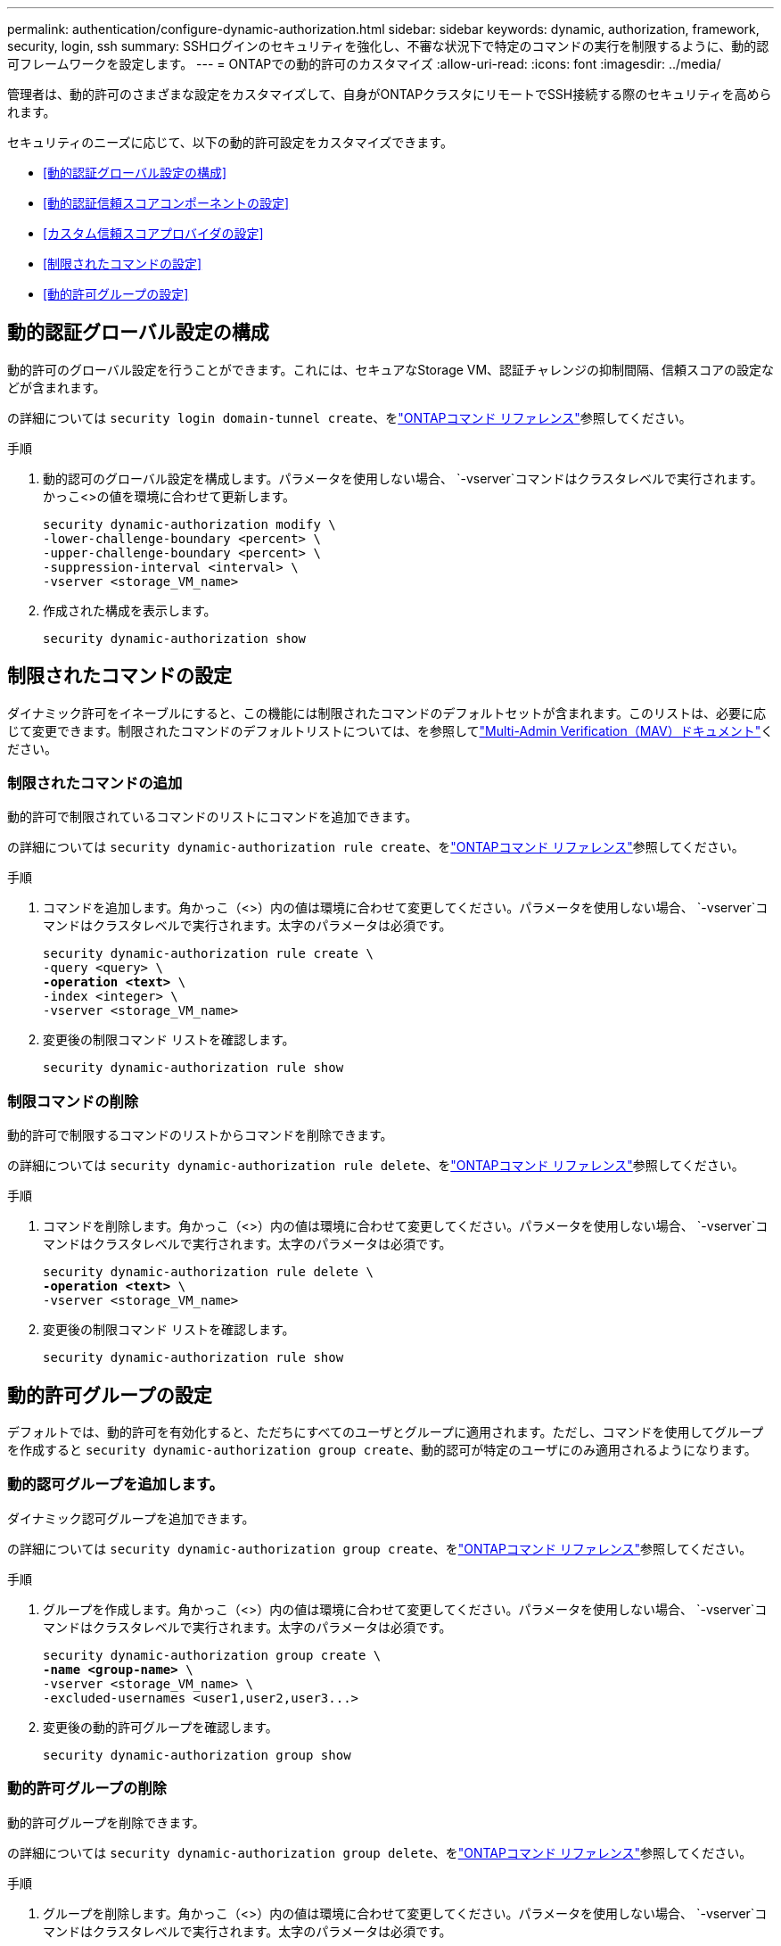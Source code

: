 ---
permalink: authentication/configure-dynamic-authorization.html 
sidebar: sidebar 
keywords: dynamic, authorization, framework, security, login, ssh 
summary: SSHログインのセキュリティを強化し、不審な状況下で特定のコマンドの実行を制限するように、動的認可フレームワークを設定します。 
---
= ONTAPでの動的許可のカスタマイズ
:allow-uri-read: 
:icons: font
:imagesdir: ../media/


[role="lead"]
管理者は、動的許可のさまざまな設定をカスタマイズして、自身がONTAPクラスタにリモートでSSH接続する際のセキュリティを高められます。

セキュリティのニーズに応じて、以下の動的許可設定をカスタマイズできます。

* <<動的認証グローバル設定の構成>>
* <<動的認証信頼スコアコンポーネントの設定>>
* <<カスタム信頼スコアプロバイダの設定>>
* <<制限されたコマンドの設定>>
* <<動的許可グループの設定>>




== 動的認証グローバル設定の構成

動的許可のグローバル設定を行うことができます。これには、セキュアなStorage VM、認証チャレンジの抑制間隔、信頼スコアの設定などが含まれます。

の詳細については `security login domain-tunnel create`、をlink:https://docs.netapp.com/us-en/ontap-cli/security-dynamic-authorization-modify.html["ONTAPコマンド リファレンス"^]参照してください。

.手順
. 動的認可のグローバル設定を構成します。パラメータを使用しない場合、 `-vserver`コマンドはクラスタレベルで実行されます。かっこ<>の値を環境に合わせて更新します。
+
[source, subs="specialcharacters,quotes"]
----
security dynamic-authorization modify \
-lower-challenge-boundary <percent> \
-upper-challenge-boundary <percent> \
-suppression-interval <interval> \
-vserver <storage_VM_name>
----
. 作成された構成を表示します。
+
[source, console]
----
security dynamic-authorization show
----




== 制限されたコマンドの設定

ダイナミック許可をイネーブルにすると、この機能には制限されたコマンドのデフォルトセットが含まれます。このリストは、必要に応じて変更できます。制限されたコマンドのデフォルトリストについては、を参照してlink:../multi-admin-verify/index.html["Multi-Admin Verification（MAV）ドキュメント"]ください。



=== 制限されたコマンドの追加

動的許可で制限されているコマンドのリストにコマンドを追加できます。

の詳細については `security dynamic-authorization rule create`、をlink:https://docs.netapp.com/us-en/ontap-cli/security-dynamic-authorization-rule-create.html["ONTAPコマンド リファレンス"^]参照してください。

.手順
. コマンドを追加します。角かっこ（<>）内の値は環境に合わせて変更してください。パラメータを使用しない場合、 `-vserver`コマンドはクラスタレベルで実行されます。太字のパラメータは必須です。
+
[source, subs="specialcharacters,quotes"]
----
security dynamic-authorization rule create \
-query <query> \
*-operation <text>* \
-index <integer> \
-vserver <storage_VM_name>
----
. 変更後の制限コマンド リストを確認します。
+
[source, console]
----
security dynamic-authorization rule show
----




=== 制限コマンドの削除

動的許可で制限するコマンドのリストからコマンドを削除できます。

の詳細については `security dynamic-authorization rule delete`、をlink:https://docs.netapp.com/us-en/ontap-cli/security-dynamic-authorization-rule-delete.html["ONTAPコマンド リファレンス"^]参照してください。

.手順
. コマンドを削除します。角かっこ（<>）内の値は環境に合わせて変更してください。パラメータを使用しない場合、 `-vserver`コマンドはクラスタレベルで実行されます。太字のパラメータは必須です。
+
[source, subs="specialcharacters,quotes"]
----
security dynamic-authorization rule delete \
*-operation <text>* \
-vserver <storage_VM_name>
----
. 変更後の制限コマンド リストを確認します。
+
[source, console]
----
security dynamic-authorization rule show
----




== 動的許可グループの設定

デフォルトでは、動的許可を有効化すると、ただちにすべてのユーザとグループに適用されます。ただし、コマンドを使用してグループを作成すると `security dynamic-authorization group create`、動的認可が特定のユーザにのみ適用されるようになります。



=== 動的認可グループを追加します。

ダイナミック認可グループを追加できます。

の詳細については `security dynamic-authorization group create`、をlink:https://docs.netapp.com/us-en/ontap-cli/security-dynamic-authorization-group-create.html["ONTAPコマンド リファレンス"^]参照してください。

.手順
. グループを作成します。角かっこ（<>）内の値は環境に合わせて変更してください。パラメータを使用しない場合、 `-vserver`コマンドはクラスタレベルで実行されます。太字のパラメータは必須です。
+
[source, subs="specialcharacters,quotes"]
----
security dynamic-authorization group create \
*-name <group-name>* \
-vserver <storage_VM_name> \
-excluded-usernames <user1,user2,user3...>

----
. 変更後の動的許可グループを確認します。
+
[source, console]
----
security dynamic-authorization group show
----




=== 動的許可グループの削除

動的許可グループを削除できます。

の詳細については `security dynamic-authorization group delete`、をlink:https://docs.netapp.com/us-en/ontap-cli/security-dynamic-authorization-group-delete.html["ONTAPコマンド リファレンス"^]参照してください。

.手順
. グループを削除します。角かっこ（<>）内の値は環境に合わせて変更してください。パラメータを使用しない場合、 `-vserver`コマンドはクラスタレベルで実行されます。太字のパラメータは必須です。
+
[source, subs="specialcharacters,quotes"]
----
security dynamic-authorization group delete \
*-name <group-name>* \
-vserver <storage_VM_name>
----
. 変更後の動的許可グループを確認します。
+
[source, console]
----
security dynamic-authorization group show
----




== 動的認証信頼スコアコンポーネントの設定

スコアリング基準の優先度を変更したり、リスクスコアリングから特定の基準を削除したりするために、最大スコアウェイトを設定できます。


NOTE: ベストプラクティスとして、デフォルトのスコアウェイト値はそのままにし、必要な場合にのみ調整することを推奨します。

の詳細については `security dynamic-authorization trust-score-component modify`、をlink:https://docs.netapp.com/us-en/ontap-cli/security-dynamic-authorization-trust-score-component-modify.html["ONTAPコマンド リファレンス"^]参照してください。

変更可能なコンポーネントは、デフォルトのスコアとパーセンテージの重みとともに次のとおりです。

[cols="4*"]
|===
| 基準 | コンポーネント名 | デフォルトの未加工スコアの重み | デフォルトの重量パーセンテージ 


| 信頼できるデバイス | `trusted-device` | 20 | 50 


| ユーザのログイン認証履歴 | `authentication-history` | 20 | 50 
|===
.手順
. 信頼スコアコンポーネントを変更します。括弧<>の値を環境に合わせて更新します。パラメータを使用しない場合、 `-vserver`コマンドはクラスタレベルで実行されます。太字のパラメータは必須です。
+
[source, subs="specialcharacters,quotes"]
----
security dynamic-authorization trust-score-component modify \
*-component <component-name>* \
*-weight <integer>* \
-vserver <storage_VM_name>
----
. 変更後の信頼スコア コンポーネント設定を確認します。
+
[source, console]
----
security dynamic-authorization trust-score-component show
----




=== ユーザの信頼スコアのリセット

ユーザがシステム ポリシーによりアクセスを拒否されたものの、その身元を証明可能な場合、管理者はそのユーザの信頼スコアをリセットできます。

の詳細については `security dynamic-authorization user-trust-score reset`、をlink:https://docs.netapp.com/us-en/ontap-cli/security-dynamic-authorization-user-trust-score-reset.html["ONTAPコマンド リファレンス"^]参照してください。

.手順
. コマンドを追加します。リセット可能な信頼スコアコンポーネントのリストについては、を参照してください<<動的認証信頼スコアコンポーネントの設定>>。括弧<>の値を環境に合わせて更新します。パラメータを使用しない場合、 `-vserver`コマンドはクラスタレベルで実行されます。太字のパラメータは必須です。
+
[source, subs="specialcharacters,quotes"]
----
security dynamic-authorization user-trust-score reset \
*-username <username>* \
*-component <component-name>* \
-vserver <storage_VM_name>
----




=== 信頼スコアの閲覧

ユーザは、ログイン セッションにおける自分の信頼スコアを閲覧できます。

.手順
. 信頼スコアを表示します。
+
[source, console]
----
security login whoami
----
+
次のような出力が表示されます。

+
[listing]
----
User: admin
Role: admin
Trust Score: 50
----




== カスタム信頼スコアプロバイダの設定

外部の信頼スコアプロバイダーからスコアリングメソッドをすでに受信している場合は、カスタムプロバイダーを動的認可設定に追加できます。

.開始する前に
* カスタム信頼スコアプロバイダはJSON応答を返す必要があります。次の構文要件を満たす必要があります。
+
** 信頼スコアを返すフィールドは、配列要素ではなくスカラーである必要があります。
** 信頼スコアを返すフィールドは、のようにネストされたフィールドにすることができます `trust_score.value`。
** JSON応答内に数値の信頼スコアを返すフィールドが必要です。これがネイティブで利用できない場合は、この値を返すラッパースクリプトを記述できます。


* 提供される値は、信頼スコアまたはリスクスコアのいずれかです。違いは、信頼スコアが昇順で、高いスコアが高い信頼レベルを示し、リスクスコアが降順であることです。たとえば、0～100のスコア範囲の信頼スコアが90の場合、そのスコアが非常に信頼性が高く、追加のチャレンジなしで「許可」になる可能性があることを示します。一方、0～100のスコア範囲のリスクスコアが90の場合は、リスクが高く、追加のチャレンジなしで「拒否」になる可能性があります。
* カスタム信頼スコアプロバイダには、ONTAP REST API経由でアクセスできる必要があります。
* カスタム信頼スコアプロバイダは、サポートされているパラメータのいずれかを使用して設定する必要があります。サポートされているパラメータリストにない設定を必要とするカスタム信頼スコアプロバイダはサポートされません。


の詳細については `security dynamic-authorization trust-score-component create`、をlink:https://docs.netapp.com/us-en/ontap-cli/security-dynamic-authorization-trust-score-component-create.html["ONTAPコマンド リファレンス"^]参照してください。

.手順
. カスタム信頼スコアプロバイダを追加します。括弧<>の値を環境に合わせて更新します。パラメータを使用しない場合、 `-vserver`コマンドはクラスタレベルで実行されます。太字のパラメータは必須です。
+
[source, subs="specialcharacters,quotes"]
----
security dynamic-authorization trust-score-component create \
-component <text> \
*-provider-uri <text>* \
-score-field <text> \
-min-score <integer> \
*-max-score <integer>* \
*-weight <integer>* \
-secret-access-key "<key_text>" \
-provider-http-headers <list<header,header,header>> \
-vserver <storage_VM_name>
----
. 変更後の信頼スコア プロバイダ設定を確認します。
+
[source, console]
----
security dynamic-authorization trust-score-component show
----




=== カスタム信頼スコア プロバイダ タグの設定

外部の信頼スコア プロバイダとの通信にタグを使用できます。こうすることで、機密情報を漏えいさせることなく、URLで信頼スコア プロバイダに情報を送信できます。

の詳細については `security dynamic-authorization trust-score-component create`、をlink:https://docs.netapp.com/us-en/ontap-cli/security-dynamic-authorization-trust-score-component-create.html["ONTAPコマンド リファレンス"^]参照してください。

.手順
. 信頼スコアプロバイダタグを有効にします。括弧<>の値を環境に合わせて更新します。パラメータを使用しない場合、 `-vserver`コマンドはクラスタレベルで実行されます。太字のパラメータは必須です。
+
[source, subs="specialcharacters,quotes"]
----
security dynamic-authorization trust-score-component create \
*-component <component_name>* \
-weight <initial_score_weight> \
-max-score <max_score_for_provider> \
*-provider-uri <provider_URI>* \
-score-field <REST_API_score_field> \
*-secret-access-key "<key_text>"*
----
+
例：

+
[source, console]
----
security dynamic-authorization trust-score-component create -component comp1 -weight 20 -max-score 100 -provider-uri https://<url>/trust-scores/users/<user>/<ip>/component1.html?api-key=<access-key> -score-field score -access-key "MIIBBjCBrAIBArqyTHFvYdWiOpLkLKHGjUYUNSwfzX"
----

